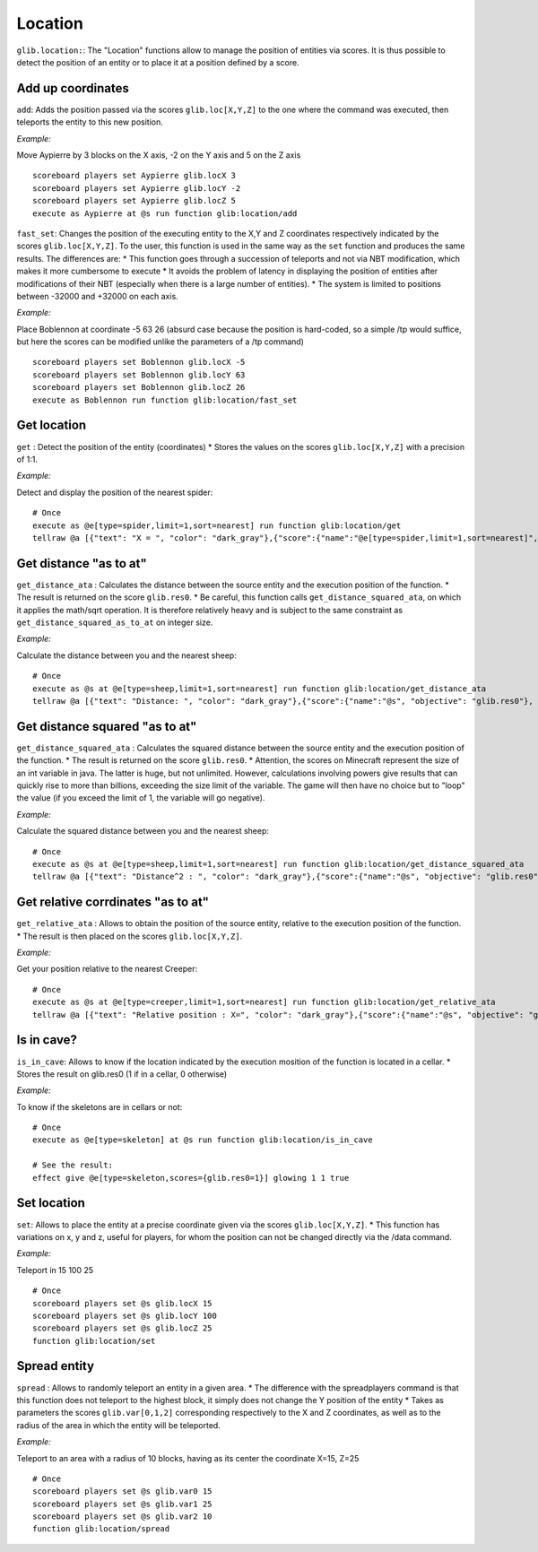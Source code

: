 Location
========

``glib.location:``: The "Location" functions allow to manage the
position of entities via scores. It is thus possible to detect the
position of an entity or to place it at a position defined by a score.

Add up coordinates
~~~~~~~~~~~~~~~~~~

``add``: Adds the position passed via the scores ``glib.loc[X,Y,Z]`` to
the one where the command was executed, then teleports the entity to
this new position.

*Example:*

Move Aypierre by 3 blocks on the X axis, -2 on the Y axis and 5 on the Z
axis

::

    scoreboard players set Aypierre glib.locX 3
    scoreboard players set Aypierre glib.locY -2
    scoreboard players set Aypierre glib.locZ 5
    execute as Aypierre at @s run function glib:location/add

``fast_set``\ : Changes the position of the executing entity to the X,Y
and Z coordinates respectively indicated by the scores
\ ``glib.loc[X,Y,Z]``\ . To the user, this function is used in the same
way as the \ ``set``\  function and produces the same results. The
differences are: \* This function goes through a succession of teleports
and not via NBT modification, which makes it more cumbersome to execute
\* It avoids the problem of latency in displaying the position of
entities after modifications of their NBT (especially when there is a
large number of entities). \* The system is limited to positions between
-32000 and +32000 on each axis.

*Example:*

Place Boblennon at coordinate -5 63 26 (absurd case because the position
is hard-coded, so a simple /tp would suffice, but here the scores can be
modified unlike the parameters of a /tp command)

::

    scoreboard players set Boblennon glib.locX -5
    scoreboard players set Boblennon glib.locY 63
    scoreboard players set Boblennon glib.locZ 26
    execute as Boblennon run function glib:location/fast_set

Get location
~~~~~~~~~~~~

``get`` : Detect the position of the entity (coordinates) \* Stores the
values on the scores ``glib.loc[X,Y,Z]`` with a precision of 1:1.

*Example:*

Detect and display the position of the nearest spider:

::

    # Once
    execute as @e[type=spider,limit=1,sort=nearest] run function glib:location/get
    tellraw @a [{"text": "X = ", "color": "dark_gray"},{"score":{"name":"@e[type=spider,limit=1,sort=nearest]", "objective": "glib. locX"}, "color": "gold"},{"text":", Y = ", "color": "dark_gray"},{"score":{"name":"@e[type=spider,limit=1,sort=nearest]", "objective": "glib. locY"}, "color": "gold"}{"text":", Z = ", "color": "dark_gray"},{"score":{"name":"@e[type=spider,limit=1,sort=nearest]", "objective": "glib.locZ"}, "color": "gold"}]

Get distance "as to at"
~~~~~~~~~~~~~~~~~~~~~~~

``get_distance_ata`` : Calculates the distance between the source entity
and the execution position of the function. \* The result is returned on
the score ``glib.res0``. \* Be careful, this function calls
``get_distance_squared_ata``, on which it applies the math/sqrt
operation. It is therefore relatively heavy and is subject to the same
constraint as ``get_distance_squared_as_to_at`` on integer size.

*Example:*

Calculate the distance between you and the nearest sheep:

::

    # Once
    execute as @s at @e[type=sheep,limit=1,sort=nearest] run function glib:location/get_distance_ata
    tellraw @a [{"text": "Distance: ", "color": "dark_gray"},{"score":{"name":"@s", "objective": "glib.res0"}, "color": "gold"}]

Get distance squared "as to at"
~~~~~~~~~~~~~~~~~~~~~~~~~~~~~~~

``get_distance_squared_ata`` : Calculates the squared distance between
the source entity and the execution position of the function. \* The
result is returned on the score ``glib.res0``. \* Attention, the scores
on Minecraft represent the size of an int variable in java. The latter
is huge, but not unlimited. However, calculations involving powers give
results that can quickly rise to more than billions, exceeding the size
limit of the variable. The game will then have no choice but to "loop"
the value (if you exceed the limit of 1, the variable will go negative).

*Example:*

Calculate the squared distance between you and the nearest sheep:

::

    # Once
    execute as @s at @e[type=sheep,limit=1,sort=nearest] run function glib:location/get_distance_squared_ata
    tellraw @a [{"text": "Distance^2 : ", "color": "dark_gray"},{"score":{"name":"@s", "objective": "glib.res0"}, "color": "gold"}]

Get relative corrdinates "as to at"
~~~~~~~~~~~~~~~~~~~~~~~~~~~~~~~~~~~

``get_relative_ata`` : Allows to obtain the position of the source
entity, relative to the execution position of the function. \* The
result is then placed on the scores ``glib.loc[X,Y,Z]``.

*Example:*

Get your position relative to the nearest Creeper:

::

    # Once
    execute as @s at @e[type=creeper,limit=1,sort=nearest] run function glib:location/get_relative_ata
    tellraw @a [{"text": "Relative position : X=", "color": "dark_gray"},{"score":{"name":"@s", "objective": "glib.locX"}, "color": "gold"},{"text":", Y=", "color": "dark_gray"},{"score":{"name":"@s", "objective": "glib. locY"},"color":"gold"},{"text":", Z=","color":"dark_gray"},{"score":{"name":"@s","objective":"glib.locZ"},"color":"gold"}]

Is in cave?
~~~~~~~~~~~

``is_in_cave``: Allows to know if the location indicated by the
execution mosition of the function is located in a cellar. \* Stores the
result on glib.res0 (1 if in a cellar, 0 otherwise)

*Example:*

To know if the skeletons are in cellars or not:

::

    # Once
    execute as @e[type=skeleton] at @s run function glib:location/is_in_cave

    # See the result:
    effect give @e[type=skeleton,scores={glib.res0=1}] glowing 1 1 true

Set location
~~~~~~~~~~~~

``set``: Allows to place the entity at a precise coordinate given via
the scores ``glib.loc[X,Y,Z]``. \* This function has variations on x, y
and z, useful for players, for whom the position can not be changed
directly via the /data command.

*Example:*

Teleport in 15 100 25

::

    # Once
    scoreboard players set @s glib.locX 15
    scoreboard players set @s glib.locY 100
    scoreboard players set @s glib.locZ 25
    function glib:location/set

Spread entity
~~~~~~~~~~~~~

``spread`` : Allows to randomly teleport an entity in a given area. \*
The difference with the spreadplayers command is that this function does
not teleport to the highest block, it simply does not change the Y
position of the entity \* Takes as parameters the scores
``glib.var[0,1,2]`` corresponding respectively to the X and Z
coordinates, as well as to the radius of the area in which the entity
will be teleported.

*Example:*

Teleport to an area with a radius of 10 blocks, having as its center the
coordinate X=15, Z=25

::

    # Once
    scoreboard players set @s glib.var0 15
    scoreboard players set @s glib.var1 25
    scoreboard players set @s glib.var2 10
    function glib:location/spread

